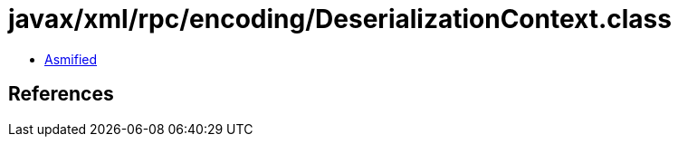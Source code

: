 = javax/xml/rpc/encoding/DeserializationContext.class

 - link:DeserializationContext-asmified.java[Asmified]

== References

